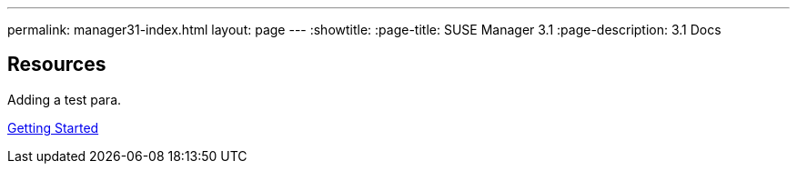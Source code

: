 ---
permalink: manager31-index.html
layout: page
---
:showtitle:
:page-title: SUSE Manager 3.1
:page-description: 3.1 Docs

== Resources

Adding a test para.

<<book-mgr-getting-started.adoc#Getting Started, Getting Started>>

